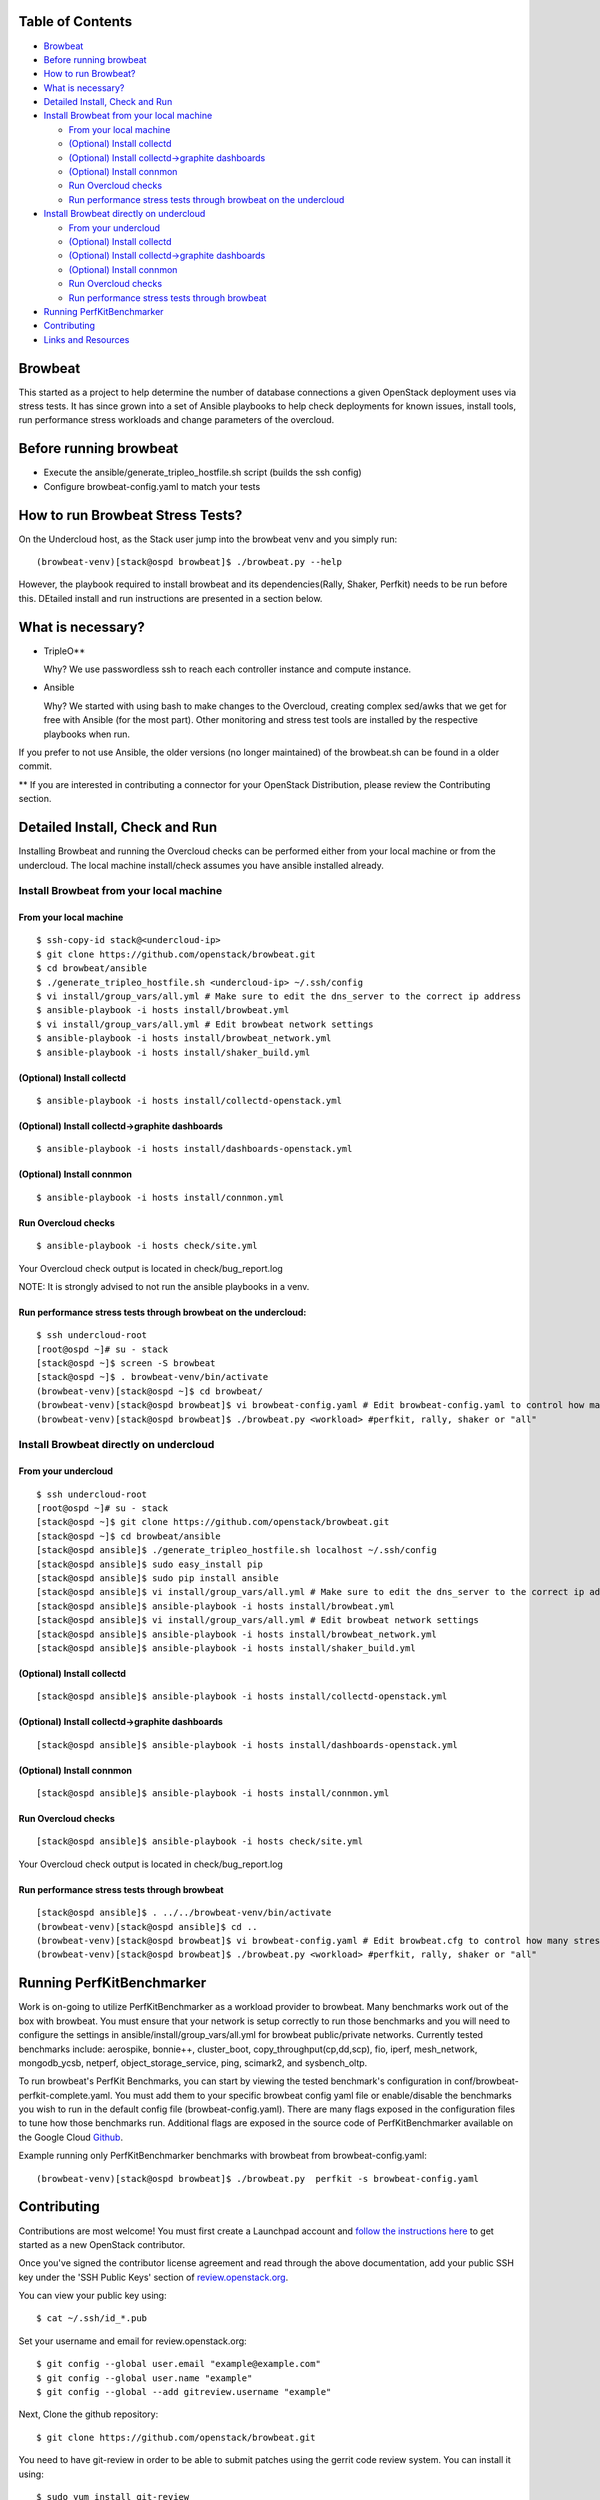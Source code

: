 Table of Contents
=================

-  `Browbeat <#browbeat>`__
-  `Before running browbeat <#before-running-browbeat>`__
-  `How to run Browbeat? <#how-to-run-browbeat>`__
-  `What is necessary? <#what-is-necessary>`__
-  `Detailed Install, Check and Run <#detailed-install-check-and-run>`__
-  `Install Browbeat from your local
   machine <#install-browbeat-from-your-local-machine>`__

   -  `From your local machine <#from-your-local-machine>`__
   -  `(Optional) Install collectd <#optional-install-collectd>`__
   -  `(Optional) Install collectd->graphite
      dashboards <#optional-install-collectd-graphite-dashboards>`__
   -  `(Optional) Install connmon <#optional-install-connmon>`__
   -  `Run Overcloud checks <#run-overcloud-checks>`__
   -  `Run performance stress tests through browbeat on the
      undercloud <#run-performance-stress-tests-through-browbeat-on-the-undercloud>`__

-  `Install Browbeat directly on
   undercloud <#install-browbeat-directly-on-undercloud>`__

   -  `From your undercloud <#from-your-undercloud>`__
   -  `(Optional) Install collectd <#optional-install-collectd>`__
   -  `(Optional) Install collectd->graphite
      dashboards <#optional-install-collectd-graphite-dashboards>`__
   -  `(Optional) Install connmon <#optional-install-connmon>`__
   -  `Run Overcloud checks <#run-overcloud-checks>`__
   -  `Run performance stress tests through
      browbeat <#run-performance-stress-tests-through-browbeat>`__

-  `Running PerfKitBenchmarker <#running-perfkitbenchmarker>`__
-  `Contributing <#contributing>`__
-  `Links and Resources <#resources>`__

Browbeat
========

This started as a project to help determine the number of database
connections a given OpenStack deployment uses via stress tests. It has
since grown into a set of Ansible playbooks to help check deployments
for known issues, install tools, run performance stress workloads and
change parameters of the overcloud.

Before running browbeat
=======================

-  Execute the ansible/generate_tripleo_hostfile.sh script (builds the ssh config)
-  Configure browbeat-config.yaml to match your tests

How to run Browbeat Stress Tests?
=================================

On the Undercloud host, as the Stack user jump into the browbeat venv
and you simply run:

::

    (browbeat-venv)[stack@ospd browbeat]$ ./browbeat.py --help

However, the playbook required to install browbeat and its
dependencies(Rally, Shaker, Perfkit) needs to be run before this.
DEtailed install and run instructions are presented in a section below.

What is necessary?
==================

-  TripleO**

   Why? We use passwordless ssh to reach each controller instance and
   compute instance.

-  Ansible

   Why? We started with using bash to make changes to the Overcloud,
   creating complex sed/awks that we get for free with Ansible (for the
   most part). Other monitoring and stress test tools are installed by
   the respective playbooks when run.

If you prefer to not use Ansible, the older versions (no longer
maintained) of the browbeat.sh can be found in a older commit.

** If you are interested in contributing a connector for your OpenStack Distribution, please review the Contributing section.

Detailed Install, Check and Run
===============================

Installing Browbeat and running the Overcloud checks can be performed
either from your local machine or from the undercloud. The local machine
install/check assumes you have ansible installed already.

Install Browbeat from your local machine
----------------------------------------

From your local machine
~~~~~~~~~~~~~~~~~~~~~~~

::

    $ ssh-copy-id stack@<undercloud-ip>
    $ git clone https://github.com/openstack/browbeat.git
    $ cd browbeat/ansible
    $ ./generate_tripleo_hostfile.sh <undercloud-ip> ~/.ssh/config
    $ vi install/group_vars/all.yml # Make sure to edit the dns_server to the correct ip address
    $ ansible-playbook -i hosts install/browbeat.yml
    $ vi install/group_vars/all.yml # Edit browbeat network settings
    $ ansible-playbook -i hosts install/browbeat_network.yml
    $ ansible-playbook -i hosts install/shaker_build.yml

(Optional) Install collectd
~~~~~~~~~~~~~~~~~~~~~~~~~~~

::

    $ ansible-playbook -i hosts install/collectd-openstack.yml

(Optional) Install collectd->graphite dashboards
~~~~~~~~~~~~~~~~~~~~~~~~~~~~~~~~~~~~~~~~~~~~~~~~

::

    $ ansible-playbook -i hosts install/dashboards-openstack.yml

(Optional) Install connmon
~~~~~~~~~~~~~~~~~~~~~~~~~~

::

    $ ansible-playbook -i hosts install/connmon.yml

Run Overcloud checks
~~~~~~~~~~~~~~~~~~~~

::

    $ ansible-playbook -i hosts check/site.yml

Your Overcloud check output is located in check/bug_report.log

NOTE: It is strongly advised to not run the ansible playbooks in a venv.

Run performance stress tests through browbeat on the undercloud:
~~~~~~~~~~~~~~~~~~~~~~~~~~~~~~~~~~~~~~~~~~~~~~~~~~~~~~~~~~~~~~~~

::

    $ ssh undercloud-root
    [root@ospd ~]# su - stack
    [stack@ospd ~]$ screen -S browbeat
    [stack@ospd ~]$ . browbeat-venv/bin/activate
    (browbeat-venv)[stack@ospd ~]$ cd browbeat/
    (browbeat-venv)[stack@ospd browbeat]$ vi browbeat-config.yaml # Edit browbeat-config.yaml to control how many stress tests are run.
    (browbeat-venv)[stack@ospd browbeat]$ ./browbeat.py <workload> #perfkit, rally, shaker or "all"

Install Browbeat directly on undercloud
---------------------------------------

From your undercloud
~~~~~~~~~~~~~~~~~~~~

::

    $ ssh undercloud-root
    [root@ospd ~]# su - stack
    [stack@ospd ~]$ git clone https://github.com/openstack/browbeat.git
    [stack@ospd ~]$ cd browbeat/ansible
    [stack@ospd ansible]$ ./generate_tripleo_hostfile.sh localhost ~/.ssh/config
    [stack@ospd ansible]$ sudo easy_install pip
    [stack@ospd ansible]$ sudo pip install ansible
    [stack@ospd ansible]$ vi install/group_vars/all.yml # Make sure to edit the dns_server to the correct ip address
    [stack@ospd ansible]$ ansible-playbook -i hosts install/browbeat.yml
    [stack@ospd ansible]$ vi install/group_vars/all.yml # Edit browbeat network settings
    [stack@ospd ansible]$ ansible-playbook -i hosts install/browbeat_network.yml
    [stack@ospd ansible]$ ansible-playbook -i hosts install/shaker_build.yml

(Optional) Install collectd
~~~~~~~~~~~~~~~~~~~~~~~~~~~

::

    [stack@ospd ansible]$ ansible-playbook -i hosts install/collectd-openstack.yml

(Optional) Install collectd->graphite dashboards
~~~~~~~~~~~~~~~~~~~~~~~~~~~~~~~~~~~~~~~~~~~~~~~~

::

    [stack@ospd ansible]$ ansible-playbook -i hosts install/dashboards-openstack.yml

(Optional) Install connmon
~~~~~~~~~~~~~~~~~~~~~~~~~~

::

    [stack@ospd ansible]$ ansible-playbook -i hosts install/connmon.yml

Run Overcloud checks
~~~~~~~~~~~~~~~~~~~~

::

    [stack@ospd ansible]$ ansible-playbook -i hosts check/site.yml

Your Overcloud check output is located in check/bug_report.log

Run performance stress tests through browbeat
~~~~~~~~~~~~~~~~~~~~~~~~~~~~~~~~~~~~~~~~~~~~~

::

    [stack@ospd ansible]$ . ../../browbeat-venv/bin/activate
    (browbeat-venv)[stack@ospd ansible]$ cd ..
    (browbeat-venv)[stack@ospd browbeat]$ vi browbeat-config.yaml # Edit browbeat.cfg to control how many stress tests are run.
    (browbeat-venv)[stack@ospd browbeat]$ ./browbeat.py <workload> #perfkit, rally, shaker or "all"

Running PerfKitBenchmarker
==========================

Work is on-going to utilize PerfKitBenchmarker as a workload provider to
browbeat. Many benchmarks work out of the box with browbeat. You must
ensure that your network is setup correctly to run those benchmarks and
you will need to configure the settings in
ansible/install/group_vars/all.yml for browbeat public/private
networks. Currently tested benchmarks include: aerospike, bonnie++,
cluster_boot, copy_throughput(cp,dd,scp), fio, iperf, mesh_network,
mongodb_ycsb, netperf, object_storage_service, ping, scimark2, and
sysbench_oltp.

To run browbeat's PerfKit Benchmarks, you can start by viewing the
tested benchmark's configuration in conf/browbeat-perfkit-complete.yaml.
You must add them to your specific browbeat config yaml file or
enable/disable the benchmarks you wish to run in the default config file
(browbeat-config.yaml). There are many flags exposed in the
configuration files to tune how those benchmarks run. Additional flags
are exposed in the source code of PerfKitBenchmarker available on the
Google Cloud Github_.

.. _Github: https://github.com/GoogleCloudPlatform/PerfKitBenchmarker

Example running only PerfKitBenchmarker benchmarks with browbeat from
browbeat-config.yaml:

::

    (browbeat-venv)[stack@ospd browbeat]$ ./browbeat.py  perfkit -s browbeat-config.yaml

Contributing
============

Contributions are most welcome!  You must first create a
Launchpad account and `follow the instructions here <http://docs.openstack.org/infra/manual/developers.html#account-setup>`_
to get started as a new OpenStack contributor.

Once you've signed the contributor license agreement and read through
the above documentation, add your public SSH key under the 'SSH Public Keys'
section of review.openstack.org_.

.. _review.openstack.org: https://review.openstack.org/#/settings/

You can view your public key using:

::

    $ cat ~/.ssh/id_*.pub

Set your username and email for review.openstack.org:

::

    $ git config --global user.email "example@example.com"
    $ git config --global user.name "example"
    $ git config --global --add gitreview.username "example"

Next, Clone the github repository:

::

    $ git clone https://github.com/openstack/browbeat.git

You need to have git-review in order to be able to submit patches using
the gerrit code review system. You can install it using:

::

    $ sudo yum install git-review

To set up your cloned repository to work with OpenStack Gerrit

::

    $ git review -s

It's useful to create a branch to do your work, name it something
related to the change you'd like to introduce.

::

    $ cd browbeat
    $ git branch my_special_enhancement
    $ git checkout !$

Make your changes and then commit them using the instructions
below.

::

    $ git add /path/to/files/changed
    $ git commit

Use a descriptive commit title followed by an empty space.
You should type a small justification of what you are
changing and why.

Now you're ready to submit your changes for review:

::

    $ git review


If you want to make another patchset from the same commit you can
use the ammend feature after further modification and saving.

::

    $ git add /path/to/files/changed
    $ git commit --amend
    $ git review

If you want to submit a new patchset from a different location
(perhaps on a different machine or computer for example) you can
clone the browbeat repo again (if it doesn't already exist) and then
use git review against your unique Change-ID:

::

    $ git review -d Change-Id

Change-Id is the change id number as seen in Gerrit and will be
generated after your first successful submission.

The above command downloads your patch onto a seperate branch. You might
need to rebase your local branch with remote master before running it to
avoid merge conflicts when you resubmit the edited patch.  To avoid this
go back to a "safe" commit using:

::

    $ git reset --hard commit-number

Then,

::

    $ git fetch origin

::

    $ git rebase origin/master

Make the changes on the branch that was setup by using the git review -d
(the name of the branch is along the lines of
review/username/branch_name/patchsetnumber).

Add the files to git and commit your changes using,

::

    $ git commit --amend

You can edit your commit message as well in the prompt shown upon
executing above command.

Finally, push the patch for review using,

::

    $ git review

Resources
=========

* `Blog <https://browbeatproject.org>`_
* `Twitter <https://twitter.com/browbeatproject>`_
* `Code Review <https://review.openstack.org/#/q/project:openstack/browbeat>`_
* `Git Web <https://review.openstack.org/gitweb?p=openstack/browbeat.git;a=summary>`_
* `IRC <http://webchat.freenode.net/?nick=browbeat_user&channels=openstack-browbeat>`_ -- **#openstack-browbeat** (irc.freenode.net)
